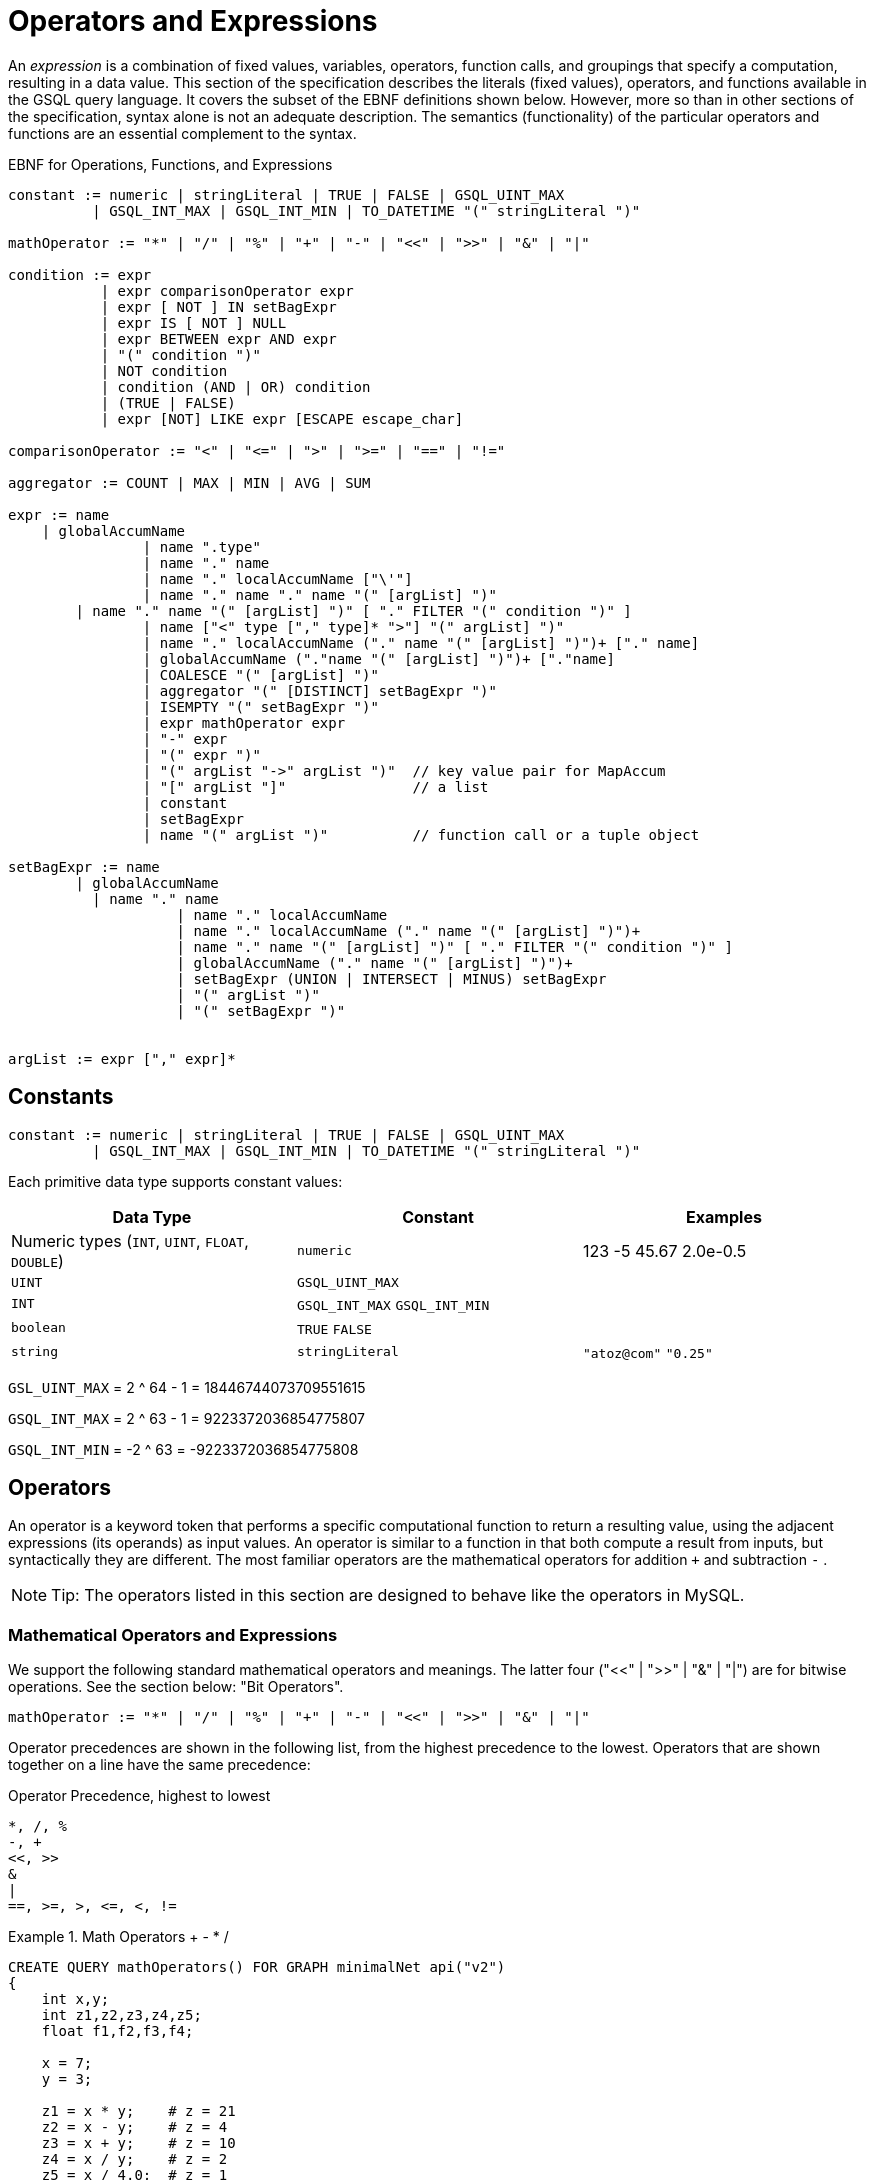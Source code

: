 = Operators and Expressions

An _expression_ is a combination of fixed values, variables, operators, function calls, and groupings that specify a computation, resulting in a data value. This section of the specification describes the literals (fixed values), operators, and functions available in the GSQL query language. It covers the subset of the EBNF definitions shown below. However, more so than in other sections of the specification, syntax alone is not an adequate description. The semantics (functionality) of the particular operators and functions are an essential complement to the syntax.

.EBNF for Operations, Functions, and Expressions

[source,gsql]
----
constant := numeric | stringLiteral | TRUE | FALSE | GSQL_UINT_MAX
          | GSQL_INT_MAX | GSQL_INT_MIN | TO_DATETIME "(" stringLiteral ")"

mathOperator := "*" | "/" | "%" | "+" | "-" | "<<" | ">>" | "&" | "|"

condition := expr
           | expr comparisonOperator expr
           | expr [ NOT ] IN setBagExpr
           | expr IS [ NOT ] NULL
           | expr BETWEEN expr AND expr
           | "(" condition ")"
           | NOT condition
           | condition (AND | OR) condition
           | (TRUE | FALSE)
           | expr [NOT] LIKE expr [ESCAPE escape_char]

comparisonOperator := "<" | "<=" | ">" | ">=" | "==" | "!="

aggregator := COUNT | MAX | MIN | AVG | SUM

expr := name
    | globalAccumName
		| name ".type"
		| name "." name
		| name "." localAccumName ["\'"]
		| name "." name "." name "(" [argList] ")"
        | name "." name "(" [argList] ")" [ "." FILTER "(" condition ")" ]
		| name ["<" type ["," type]* ">"] "(" argList] ")"
		| name "." localAccumName ("." name "(" [argList] ")")+ ["." name]
		| globalAccumName ("."name "(" [argList] ")")+ ["."name]
		| COALESCE "(" [argList] ")"
		| aggregator "(" [DISTINCT] setBagExpr ")"
		| ISEMPTY "(" setBagExpr ")"
		| expr mathOperator expr
		| "-" expr
		| "(" expr ")"
		| "(" argList "->" argList ")"	// key value pair for MapAccum
		| "[" argList "]"               // a list
		| constant
		| setBagExpr
		| name "(" argList ")"          // function call or a tuple object
		
setBagExpr := name
        | globalAccumName
    	  | name "." name
		    | name "." localAccumName
		    | name "." localAccumName ("." name "(" [argList] ")")+
		    | name "." name "(" [argList] ")" [ "." FILTER "(" condition ")" ]
		    | globalAccumName ("." name "(" [argList] ")")+
		    | setBagExpr (UNION | INTERSECT | MINUS) setBagExpr
		    | "(" argList ")"
		    | "(" setBagExpr ")"


argList := expr ["," expr]*
----



== Constants

[source,text]
----
constant := numeric | stringLiteral | TRUE | FALSE | GSQL_UINT_MAX
          | GSQL_INT_MAX | GSQL_INT_MIN | TO_DATETIME "(" stringLiteral ")"
----

Each primitive data type supports constant values:

|===
| Data Type | Constant | Examples

| Numeric types (`INT`, `UINT`, `FLOAT`, `DOUBLE`)
| `numeric`
| 123  -5  45.67  2.0e-0.5

| `UINT`
| `GSQL_UINT_MAX`
|

| `INT`
| `GSQL_INT_MAX`  `GSQL_INT_MIN`
|

| `boolean`
| `TRUE`  `FALSE`
|

| `string`
| `stringLiteral`
| `"atoz@com"`  `"0.25"`
|===

`GSL_UINT_MAX` = 2 {caret} 64 - 1 = 18446744073709551615

`GSQL_INT_MAX` = 2 {caret} 63 - 1 =  9223372036854775807

`GSQL_INT_MIN` = -2 {caret} 63     = -9223372036854775808

== Operators

An operator is a keyword token that performs a specific computational function to return a resulting value, using the adjacent expressions (its operands) as input values.  An operator is similar to a function in that both compute a result from inputs, but syntactically they are different. The most familiar operators are the mathematical operators for addition  `+`  and subtraction  `-` .

[NOTE]
====
Tip: The operators listed in this section are designed to behave like the operators in MySQL.
====

=== Mathematical Operators and Expressions

We support the following standard mathematical operators and meanings. The latter four ("<<" | ">>" | "&" | "|") are for bitwise operations.  See the section below: "Bit Operators".

[source,text]
----
mathOperator := "*" | "/" | "%" | "+" | "-" | "<<" | ">>" | "&" | "|"
----

Operator precedences are shown in the following list, from the highest precedence to the lowest. Operators that are shown together on a line have the same precedence:

.Operator Precedence, highest to lowest

[source,gsql]
----
*, /, %
-, +
<<, >>
&
|
==, >=, >, <=, <, !=
----



.Example 1. Math Operators + - * /

[source,gsql]
----
CREATE QUERY mathOperators() FOR GRAPH minimalNet api("v2")
{
    int x,y;
    int z1,z2,z3,z4,z5;
    float f1,f2,f3,f4;

    x = 7;
    y = 3;

    z1 = x * y;    # z = 21
    z2 = x - y;    # z = 4
    z3 = x + y;    # z = 10
    z4 = x / y;    # z = 2
    z5 = x / 4.0;  # z = 1
    f1 = x / y;    # v = 2
    f2 = x / 4.0;  # v = 1.75
    f3 = x % 3;    # v = 1
    f4 = x % y;    # z = 1

    PRINT x,y;
    PRINT z1 AS xTIMESy, z2 AS xMINUSy, z3 AS xPLUSy, z4 AS xDIVy, z5 AS xDIV4f;
    PRINT f1 AS xDIVy,   f2 AS xDIV4f,  f3 AS xMOD3,  f4 AS xMODy;
}
----



.mathOperators.json Results

[source,gsql]
----
GSQL > RUN QUERY mathOperators()
{
  "error": false,
  "message": "",
  "version": {
    "edition": "developer",
    "schema": 0,
    "api": "v2"
  },
  "results": [
    {
      "x": 7,
      "y": 3
    },
    {
      "xTIMESy": 21,
      "xPLUSy": 10,
      "xMINUSy": 4,
      "xDIVy": 2,
      "xDIV4f": 1
    },
    {
      "xMODy": 1,
      "xMOD3": 1,
      "xDIVy": 2,
      "xDIV4f": 1.75
    }
  ]
}
----



=== Boolean Operators

We support the standard Boolean operators and standard order of precedence: AND, OR, NOT

=== Bit Operators

Bit operators (<<, >>, &, and |) operate on integers and return an integer.

.Bit Operators

[source,gsql]
----
CREATE QUERY bitOperationTest() FOR GRAPH minimalNet{
  PRINT 80 >> 2;     # 20
  PRINT 80 << 2;     # 320
  PRINT 2 + 80 >> 4; # 5
  PRINT 2 | 3 ;      # 3
  PRINT 2 & 3 ;      # 2
  PRINT 2 | 3 + 2;   # 7
  PRINT 2 & 3 - 2;   # 0
}
----



=== String Operators

Operator + can be used for concatenating strings.

=== Tuple Fields

The fields of the tuple can be accessed using the dot operator.

== Comparison Operators and Conditions

A condition is an expression that evaluates to a boolean value of either true or false. One type of condition uses the familiar comparison operators. A comparison operator compares two numeric or string values.

[source,gsql]
----
comparisonOperator := "<" | "<=" | ">" | ">=" | "==" | "!="

condition := expr
           | expr comparisonOperator expr
           | expr [ NOT ] IN setBagExpr
           | expr IS [ NOT ] NULL
           | expr BETWEEN expr AND expr
           | "(" condition ")"
           | NOT condition
           | condition (AND | OR) condition
           | (TRUE | FALSE)
           | expr [NOT] LIKE expr [ESCAPE escape_char]
----

Strings are compared based on standard lexicographical ordering: +
(space) < (digit) < (uppercase_letter) < (lowercase_letter).

[NOTE]
====
The comparison operators treat the STRING COMPRESS type as though it is STRING type.
====

=== BETWEEN expr AND expr

The expression expr1 BETWEEN expr2 AND expr3 is true if the value expr1 is in the range from expr2 to expr3, including the endpoint values. Each expression must be numeric.

" expr1 BETWEEN expr2 AND expr3 " is equivalent to " expr1 <= expr3 AND expr1 >= expr2".

.BETWEEN AND example

[source,gsql]
----
CREATE QUERY mathOperatorBetween() FOR GRAPH minimalNet
{
    int x;
    bool b;
    x = 1;
    b = (x BETWEEN 0 AND 100); PRINT b;  # True
    b = (x BETWEEN 1 AND 2); PRINT b;    # True
    b = (x BETWEEN 0 AND 1); PRINT b;    # True
}
----



=== IS NULL, IS NOT NULL

IS NULL and IS NOT NULL can be used for checking whether an optional parameter is given any value.

.IS NULL example

[source,gsql]
----
CREATE QUERY parameterIsNULL (INT p) FOR GRAPH minimalNet {
  IF p IS NULL THEN
    PRINT "p is null";
  ELSE
    PRINT "p is not null";
  END;
}
----



.parameterIsNULL.json Results

[source,gsql]
----
GSQL > RUN QUERY parameterIsNULL(_)
{
  "error": false,
  "message": "",
  "version": {
    "edition": "developer",
    "schema": 0,
    "api": "v2"
  },
  "results": [{"p is null": "p is null"}]
}
GSQL > RUN QUERY parameterIsNULL(3)
{
  "error": false,
  "message": "",
  "version": {
    "edition": "developer",
    "schema": 0,
    "api": "v2"
  },
  "results": [{"p is not null": "p is not null"}]
}
----



[WARNING]
====
Every attribute value stored in GSQL is a valid value, so IS NULL and IS NOT NULL is only effective for query parameters.
====

=== LIKE

[source,gsql]
----
expr [NOT] LIKE expr [ESCAPE escape_char]
----

The `LIKE` operator is used for string pattern matching and can only be used in `WHERE` clauses. The expression ``string1 LIKE string_pattern``evaluates to boolean true if `string1` __matches the pattern in `string_pattern`; otherwise, it is false.

Both operands must be strings. Additionally, while `string1` can be a function call (e.g. `lower(string_variable)`, `string_pattern` must be a string literal or a parameter. A `string_pattern` __can contain characters as well as the following wildcard and other special symbols, in order to express a pattern (``<char_list>``indicates a placeholder):

|===
| Character or syntax | Description | Example

| `%`
| Matches zero or more characters.
| `%abc%` matches any string which contains the sequence `"abc"`.

| `_`(underscore)
| Matches any single character.
| ``_abc_e``matches any 6-character string where the 2nd to 4th characters are `"abc"` and the last character is `"e"`.

| `[<char_list>]`
| Matches any character in a char list. A char list is a concatenated character set, with no separators.
| ``[Tiger]``matches either `T`, `i`, `g`, `e`, or `r`.

| `+[^<char_list>]+`
| Matches any character NOT in a char list.
| ``+[^qxz]+``matches any character other than `q`, `x`, or `z`.

| `[!<char_list>]`
| Matches any character NOT in a char list.
|

| `α-β`
| (Special syntax within a char list) matches a character in the range from α to β. A char list can have multiple ranges.
| ``[a-mA-M0-3]``matches a letter from a to m, upper or lower case, or a digit from 0 to 3.

| `\\`
| (Special syntax within a char list)  matches the character `\`
|

| `\\]`
| (Special syntax within a char list) matches the character `]` No special treatment is needed for [ inside a char list.
| ``%[\\]!]``matches any string which ends with either `]` or `!`
|===

==== `ESCAPE escape_char`

The optional `ESCAPE escape_char` clause is used to define an escape character. When `escape_char` occurs in `string_pattern`, then the next character is interpreted literally, instead of as a pattern matching operator. For example, if we want to specify the pattern "any string ending with the `'%'` character", we could use +
`"%\%" ESCAPE "\"`

The first `"%"` has its usual pattern-matching meaning "zero or more characters".  +
`"\%"` means a literal percentage character, because it starts with the escape character `"\"`.

==== Example

.Example query using LIKE operator 

[source,gsql]
----
CREATE QUERY printAPosts(/* Parameters here */) FOR GRAPH socialNet {
  /* Write query logic here */
  posts = {post.*};
	aPosts = SELECT v FROM posts:v		
                WHERE v.subject LIKE "%a%";  // Return all posts that has the
                                             // character "a" in its subject
	PRINT aPosts;
}
----



[source,bash]
----
Results
{
  "error": false,
  "message": "",
  "version": {
    "schema": 0,
    "edition": "enterprise",
    "api": "v2"
  },
  "results": [{"aPosts": [
    {
      "v_id": "2",
      "attributes": {
        "postTime": "2011-02-03 01:02:42",
        "subject": "query languages"
      },
      "v_type": "post"
    },
    {
      "v_id": "8",
      "attributes": {
        "postTime": "2011-02-03 17:05:52",
        "subject": "cats"
      },
      "v_type": "post"
    },
    {
      "v_id": "0",
      "attributes": {
        "postTime": "2010-01-12 11:22:05",
        "subject": "Graphs"
      },
      "v_type": "post"
    },
    {
      "v_id": "1",
      "attributes": {
        "postTime": "2011-03-03 23:02:00",
        "subject": "tigergraph"
      },
      "v_type": "post"
    }
  ]}]
}
----

== Vertex, Edge, and Accumulator Attributes

=== Accessing attributes

Attributes on vertices or edges are defined in the graph schema. Additionally, each vertex and edge has a built-in STRING attribute called *type* which represents the user-defined type of that edge or vertex. These attributes, including *type,* can be accessed for a particular edge or vertex with the dot operator:

.Accessing attributes with a known name.

[source,gsql]
----
name ".type"   // read only. Returns vertexType or edgeType of name
name "." attrName // read/write. Accesses attribute called attrName
----



[NOTE]
====
*DYNAMIC Query Support*

The name of the attribute can be parameterized using the *getAttr* and *setAttr* xref:querying:func/vertex-methods.adoc[vertex functions], described later in this section. This allows you to write xref:querying:query-operations.adoc#_dynamic_querying[dynamic query] procedures where the attribute names are specified when you run the query.
====

For example, the following code snippet shows two different SELECT statements which produce equivalent results. The first uses the dot operator on the vertex variable *v* to access the "subject" attribute, which is defined in the graph schema. The FROM clause in the first SELECT statement necessitates that any target vertices will be of type "post" (also defined in the graph schema). The second SELECT schema checks that the vertex variable v's type is a "post" vertex by using the dot operator to access the built-in *type* attribute.

.Accessing vertex variable attributes

[source,gsql]
----
CREATE QUERY coffeeRelatedPosts() FOR GRAPH socialNet
{
    allVertices = {ANY};
    results = SELECT v FROM allVertices:s -(:e)-> post:v WHERE v.subject == "coffee";
    PRINT results;
    results = SELECT v FROM allVertices:s -(:e)-> :v WHERE v.type == "post" AND v.subject == "coffee";
    PRINT results;
}
----



.Results for Query coffeeRelatedPosts

[source,gsql]
----
GSQL > RUN QUERY coffeeRelatedPosts()
{
  "error": false,
  "message": "",
  "version": {
    "edition": "developer",
    "schema": 0,
    "api": "v2"
  },
  "results": [
    {"results": [{
      "v_id": "4",
      "attributes": {
        "postTime": "2011-02-07 05:02:51",
        "subject": "coffee"
      },
      "v_type": "post"
    }]},
    {"results": [{
      "v_id": "4",
      "attributes": {
        "postTime": "2011-02-07 05:02:51",
        "subject": "coffee"
      },
      "v_type": "post"
    }]}
  ]
}
----



=== Accumulator Functions

This section describes functions that apply to all or most accumulators. Other accumulator functions for each accumulator type are illustrated in the "Accumulator Type" section.

==== Previous value of accumulator

The tick operator ( ' ) can be used to read the value of an accumulator as it was at the start an ACCUM clause, before any changes that took place within the ACCUM clause. It can only be used in the POST-ACCUM clause. A typical use is to compare the value of the accumulator before and after the ACCUM clause.  The PageRank algorithm provides a good example:

[source,gsql]
----
v = SELECT s
    FROM start:s - (e_type:e) -> :t
    ACCUM t.@received_score += s.@score/(s.outdegree(e_type))
    POST-ACCUM s.@score = (1.0 - damping) + damping * s.@received_score,
               s.@received_score = 0,
               @@max_diff += abs(s.@score - s.@score');
----

In the last line, we compute `@@max_diff` as the absolute value of the difference between the post-ACCUM score (`s.@score`) and the pre-ACCUM score (`s.@score'`).

== Set/Bag Expression and Operators

SELECT blocks take an input vertex set and perform various selection and filtering operations to produce an output set. Therefore, _set/bag expressions_ and their operators are a useful and powerful part of the GSQL query language. A set/bag expression can use either SetAccum or BagAccum.

.EBNF

[source,gsql]
----
setBagExpr := name
        | globalAccumName
    	  | name "." name
		    | name "." localAccumName
		    | name "." localAccumName ("." name "(" [argList] ")")+
		    | name "." name "(" [argList] ")" [ "." FILTER "(" condition ")" ]
		    | globalAccumName ("." name "(" [argList] ")")+
		    | setBagExpr (UNION | INTERSECT | MINUS) setBagExpr
		    | "(" argList ")"
		    | "(" setBagExpr ")"
----



=== Set/Bag Expression Operators - UNION, INTERSECT, MINUS

The operators are straightforward, when two operands are both sets, the result expression is a set. When at least one operand is a bag, the result expression is a bag. If one operand is a bag and the other is a set, the operator treats the set operant as a bag containing one of each value.

.Set/Bag Operator Examples

[source,gsql]
----
# Demonstrate Set & Bag operators
CREATE QUERY setOperatorsEx() FOR GRAPH minimalNet   {
  SetAccum<INT> @@setA, @@setB, @@AunionB, @@AintsctB, @@AminusB;
  BagAccum<INT> @@bagD, @@bagE, @@DunionE, @@DintsctE, @@DminusE;
  BagAccum<INT> @@DminusA, @@DunionA, @@AunionBbag;

  BOOL x;

  @@setA = (1,2,3,4);      PRINT @@setA;
  @@setB = (2,4,6,8);      PRINT @@setB;

  @@AunionB = @@setA UNION @@setB ;      PRINT @@AunionB;   // (1, 2, 3, 4, 6, 8)
  @@AintsctB = @@setA INTERSECT @@setB;  PRINT @@AintsctB;   // (2, 4)
  @@AminusB = @@setA MINUS @@setB ;      PRINT @@AminusB;   // C = (1, 3)

  @@bagD = (1,2,2,3);      PRINT @@bagD;
  @@bagE = (2,3,5,7);      PRINT @@bagE;

  @@DunionE = @@bagD UNION @@bagE;     PRINT @@DunionE;   // (1, 2, 2, 2, 3, 3, 5, 7)
  @@DintsctE = @@bagD INTERSECT @@bagE; PRINT @@DintsctE; // (2, 3)
  @@DminusE = @@bagD MINUS @@bagE;     PRINT @@DminusE;   // (1, 2)
  @@DminusA = @@bagD MINUS @@setA;     PRINT @@DminusA;   // (2)
  @@DunionA = @@bagD UNION @@setA;     PRINT @@DunionA;   // (1, 1, 2, 2, 2, 3, 3, 4)
                                                          // because bag UNION set is a bag
  @@AunionBbag = @@setA UNION @@setB;  PRINT @@AunionBbag;  // (1, 2, 3, 4, 6, 8)
                                                          // because set UNION set is a set
}
----



.setOperatorsEx Query Results

[source,gsql]
----
GSQL > RUN QUERY setOperatorsEx()
{
  "error": false,
  "message": "",
  "version": {
    "edition": "developer",
    "schema": 0,
    "api": "v2"
  },
  "results": [ {"@@setA": [ 4, 3, 2, 1 ]},
    {"@@setB": [ 8, 6, 4, 2 ]},
    {"@@AunionB": [ 4, 3, 2, 1, 8, 6 ]},
    {"@@AintsctB": [ 4, 2 ]},
    {"@@AminusB": [ 3, 1 ]},
    {"@@bagD": [ 1, 2, 2, 3 ]},
    {"@@bagE": [ 2, 7, 3, 5 ]},
    {"@@DunionE": [ 1, 2, 2, 2, 3, 3, 7, 5 ]},
    {"@@DintsctE": [ 2, 3 ]},
    {"@@DminusE": [ 1, 2 ]},
    {"@@DminusA": [2]},
    {"@@DunionA": [ 1, 1, 2, 2, 2, 3, 3, 4 ]},
    {"@@AunionBbag": [ 6, 8, 1, 2, 3, 4 ]}
  ]
}
----



The result of these operators is another set or bag, so these operations can be nested and chained to form more complex expressions, such as

[source,text]
----
(setBagExpr_A INTERSECT (setBagExpr_B UNION setBagExpr_C) ) MINUS setBagExpr_D
----

=== Set/Bag Expression Membership Operators

For example , suppose setBagExpr_A is ("a", "b", "c")

[source,text]
----
"a" IN setBagExpr_A            => true
"d" IN setBagExpr_A            => false
"a" NOT IN setBagExpr_A        => false
"d" NOT IN setBagExpr_A        => true
----

The IN and NOT IN operators support all base types on the left-hand side, and any set/bag expression on the right-hand side. The base type must be the same as the accumulator's element type. IN and NOT IN return a BOOL value.

The following example uses NOT IN to exclude neighbors that are on a blocked list.

.Set Membership example

[source,gsql]
----
CREATE QUERY friendsNotInblockedlist (VERTEX<person> seed, SET<VERTEX<person>> blockedList) FOR GRAPH socialNet `{
  Start = {seed};
  Result = SELECT v
      FROM Start:s-(friend:e)-person:v
      WHERE v NOT IN blockedList;
  PRINT Result;
}
----



.Results for Query friendsNotInblockedlist

[source,gsql]
----
GSQL > RUN QUERY friendsNotInblockedlist("person1", ["person2"])
{
  "error": false,
  "message": "",
  "version": {
    "edition": "developer",
    "schema": 0,
    "api": "v2"
  },
  "results": [{"Result": [{
    "v_id": "person8",
    "attributes": {
      "gender": "Male",
      "id": "person8"
    },
    "v_type": "person"
  }]}]
}
----



== Subqueries

A query defined with a `RETURNS` header following its `CREATE` statement is called a subquery. A subquery acts as a callable function in GSQL. They take parameters, perform a set of actions, and return a value at the end. A subquery must end with a xref:querying:output-statements-and-file-objects.adoc[return statement] to pass its output value to a query. Exactly one type is allowed in the `RETURNS` header, and thus the `RETURN` statement can only return one expression.

A subquery must be created before the query that calls the subquery. A subquery must be installed either before or in the same `INSTALL QUERY` command with the query that calls the subquery.

.Main Components of a Subquery

[source,gsql]
----
CREATE QUERY <query_name>() FOR GRAPH <graph_name> // Parameters are optional
RETURNS (INT) /* A subquery has a RETURNS header specifying
                              its return type */
{
    // ...
    // Query body goes here
    // ...
    RETURN <return_value> /* The return statement of a subquery. Return
                            value must be the same type as specified in
                            the RETURNS header */
}
----



=== Parameter types

A subquery parameter can only be one of the following types:

* Primitives: `INT`, `UINT`, `FLOAT`, `DOUBLE`, `STRING`, `BOOL`
* `VERTEX`
* A set or bag of primitive or `VERTEX` elements

=== Return types

A subquery's return value can be any base type or accumulator type with the following exceptions.

* If the return type is a user-defined tuple type, a HeapAccum type, or a GroupByAccum type,  the user-defined types must be xref:ddl-and-loading:defining-a-graph-schema.adoc#_catalog_level_typedef[defined at the catalog level].
* If the return type is a `BagAccum`. `SetAccum`, or `ListAccum` with a tuple as its element, the tuple does not need to be defined at the catalog level and can be anonymous.

=== *Recursive subqueries*

Recursion is supported for subqueries and a subquery can call itself. Here is an example of a recursive subquery: The following subquery takes a set of persons as starting points, and returns all the friends within a given distance.

[NOTE]
====
While recursive subqueries may look simpler in writing, they are usually not as efficient as iterative subqueries in GSQL.
====

.Recursive Query Example

[source,gsql]
----
CREATE QUERY subFindFriendsInDistance(SET<VERTEX> seeds, INT distance)
FOR GRAPH friendNet RETURNS (SET<VERTEX>)
{
	IF distance <= 0 THEN   // Base case
	// When distance is 0, return the seed vertices themselves
	  RETURN seeds;
	ELSE
    seed_vs = seeds; // Initialize starting vertices
    // Select 1-hop neighbors from the starting points
	  next_vs = SELECT v FROM seed_vs -(friendship:e)- :v;
		// Find the (distance-1)-hop neighbors of the 1-hop neighbors
		// and return the union of the starting vertices and neighbors
	  RETURN seeds UNION subFindFriendsInDistance(next_vs, distance - 1);
  END;
}

CREATE QUERY findFriendsInDistance(Vertex<person> p, INT distance) FOR GRAPH friendNet {

	seed = {p};
  //PRINT All Persons;
	PRINT subFindFriendsInDistance(seed, distance) AS friends;
}
----


Test cases: Starting from `person1`, search to a distance of 1 and a distance of 2.

[source,bash]
----
GSQL> RUN QUERY findFriendsInDistance("person1", 1)
[
  {
    "friends": [
      "person4",
      "person3",
      "person2",
      "person1"
    ]
  }
]
GSQL> RUN QUERY findFriendsInDistance("person1", 2)
[
  {
    "friends": [
      "person4",
      "person9",
      "person3",
      "person2",
      "person6",
      "person8",
      "person1"
    ]
  }
]
----

== Examples of Expressions

Below is a list of examples of expressions. Note that ( argList ) is a set/bag expression, while [ argList ] is a list expression.

.Expression Examples

[source,gsql]
----
#Show various types of expressions
CREATE QUERY expressionEx() FOR GRAPH workNet {
  TYPEDEF tuple<STRING countryName, STRING companyName> companyInfo;

  ListAccum<STRING> @companyNames;
  SumAccum<INT> @companyCount;
  SumAccum<INT> @numberOfRelationships;
  ListAccum<companyInfo> @info;
  MapAccum< STRING,ListAccum<STRING> > @@companyEmployeeRelationships;
  SumAccum<INT> @@totalRelationshipCount;

  ListAccum<INT> @@valueList;
  SetAccum<INT> @@valueSet;

  SumAccum<INT> @@a;
  SumAccum<INT> @@b;

  #expr := constant
  @@a = 10;

  #expr := ["@@"] name
  @@b = @@a;

  #expr := expr mathOperator expr
  @@b = @@a + 5;

  #expr := "(" expr ")"
  @@b = (@@a + 5);

  #expr := "-" expr
  @@b = -(@@a + 5);

  PRINT @@a, @@b;

  #expr := "[" argList "]"   // a list
  @@valueList = [1,2,3,4,5];
  @@valueList += [24,80];

  #expr := "(" argList ")"  // setBagExpr
  @@valueSet += (1,2,3,4,5);

  #expr := ( COUNT | ISEMPTY | MAX | MIN | AVG | SUM ) "(" setBagExpr ")"
  PRINT MAX(@@valueList);
  PRINT AVG(@@valueList);

  seed = {ANY};

  company1 = SELECT t FROM seed:s -(worksFor)-> :t WHERE (s.id == "company1");
  company2 = SELECT t FROM seed:s -(worksFor)-> :t WHERE (s.id == "company2");

  #expr := setBagExpr
  worksForBoth = company1 INTERSECT company2;
  PRINT worksForBoth;

  #expr := name "." "type"
  employees = SELECT s FROM seed:s WHERE (s.type == "person");

  employees = SELECT s FROM employees:s -(worksFor)-> :t

    ACCUM
      #expr := name "." ["@"] name
      s.@companyNames += t.id,

      #expr := name "."name "(" [argList] ")" [ "."FILTER "(" condition ")" ]
      s.@numberOfRelationships += s.outdegree(),

      #expr := name ["<" type ["," type"]* ">"] "(" [argList] ")"
      s.@info += companyInfo(t.country, t.id)

   POST-ACCUM
     #expr := name "."localAccumName ("."name "(" [argList] ")")+ ["."name]
     s.@companyCount += s.@companyNames.size(),

    #expr := name "."localAccumName ["\'"]
    @@totalRelationshipCount += s.@companyCount,

  FOREACH comp IN s.@companyNames DO
     #expr := "(" argList "->" argList ")"
     @@companyEmployeeRelationships += (s.id -> comp)
  END;

  PRINT employees;
  PRINT @@totalRelationshipCount;
  PRINT @@companyEmployeeRelationships;

  #expr := globalAccumName ("."name "(" [argList] ")")+ ["."name]
  PRINT @@companyEmployeeRelationships.size();
}
----



.expressionEx.json Results

[source,gsql]
----
GSQL > RUN QUERY expressionEx()
{
  "error": false,
  "message": "",
  "version": {
    "edition": "developer",
    "schema": 0,
    "api": "v2"
  },
  "results": [
    {
      "@@a": 10,
      "@@b": -15
    },
    {"max(@@valueList)": 80},
    {"avg(@@valueList)": 17},
    {"worksForBoth": [
      {
        "v_id": "person2",
        "attributes": {
          "interestList": ["engineering"],
          "@companyCount": 0,
          "@numberOfRelationships": 0,
          "skillSet": [ 6, 5, 3, 2 ],
          "skillList": [ 2, 3, 5, 6 ],
          "locationId": "chn",
          "interestSet": ["engineering"],
          "@info": [],
          "id": "person2",
          "@companyNames": []
        },
        "v_type": "person"
      },
      {
        "v_id": "person1",
        "attributes": {
          "interestList": [ "management", "financial" ],
          "@companyCount": 0,
          "@numberOfRelationships": 0,
          "skillSet": [ 3, 2, 1 ],
          "skillList": [ 1, 2, 3 ],
          "locationId": "us",
          "interestSet": [ "financial", "management" ],
          "@info": [],
          "id": "person1",
          "@companyNames": []
        },
        "v_type": "person"
      }
    ]},
    {"employees": [
      {
        "v_id": "person4",
        "attributes": {
          "interestList": ["football"],
          "@companyCount": 1,
          "@numberOfRelationships": 1,
          "skillSet": [ 10, 1, 4 ],
          "skillList": [ 4, 1, 10 ],
          "locationId": "us",
          "interestSet": ["football"],
          "@info": [{ "companyName": "company2", "countryName": "chn" }],
          "id": "person4",
          "@companyNames": ["company2"]
        },
        "v_type": "person"
      },
      {
        "v_id": "person12",
        "attributes": {
          "interestList": [
            "music",
            "engineering",
            "teaching",
            "teaching",
            "teaching"
          ],
          "@companyCount": 1,
          "@numberOfRelationships": 1,
          "skillSet": [ 2, 5, 1 ],
          "skillList": [ 1, 5, 2, 2, 2 ],
          "locationId": "jp",
          "interestSet": [ "teaching", "engineering", "music" ],
          "@info": [{ "companyName": "company4", "countryName": "us" }],
          "id": "person12",
          "@companyNames": ["company4"]
        },
        "v_type": "person"
      },
      {
        "v_id": "person3",
        "attributes": {
          "interestList": ["teaching"],
          "@companyCount": 1,
          "@numberOfRelationships": 1,
          "skillSet": [ 6, 1, 4 ],
          "skillList": [ 4, 1, 6 ],
          "locationId": "jp",
          "interestSet": ["teaching"],
          "@info": [{ "companyName": "company1", "countryName": "us" }],
          "id": "person3",
          "@companyNames": ["company1"]
        },
        "v_type": "person"
      },
      {
        "v_id": "person9",
        "attributes": {
          "interestList": [ "financial", "teaching" ],
          "@companyCount": 2,
          "@numberOfRelationships": 4,
          "skillSet": [ 2, 7, 4 ],
          "skillList": [ 4, 7, 2 ],
          "locationId": "us",
          "interestSet": [ "teaching", "financial" ],
          "@info": [
            {
              "companyName": "company3",
              "countryName": "jp"
            },
            {
              "companyName": "company2",
              "countryName": "chn"
            }
          ],
          "id": "person9",
          "@companyNames": [ "company3", "company2" ]
        },
        "v_type": "person"
      },
      {
        "v_id": "person11",
        "attributes": {
          "interestList": [ "sport", "football" ],
          "@companyCount": 1,
          "@numberOfRelationships": 1,
          "skillSet": [10],
          "skillList": [10],
          "locationId": "can",
          "interestSet": [ "football", "sport" ],
          "@info": [{ "companyName": "company5", "countryName": "can" }],
          "id": "person11",
          "@companyNames": ["company5"]
        },
        "v_type": "person"
      },
      {
        "v_id": "person10",
        "attributes": {
          "interestList": [ "football", "sport" ],
          "@companyCount": 2,
          "@numberOfRelationships": 4,
          "skillSet": [3],
          "skillList": [3],
          "locationId": "us",
          "interestSet": [ "sport", "football" ],
          "@info": [
            {
              "companyName": "company3",
              "countryName": "jp"
            },
            {
              "companyName": "company1",
              "countryName": "us"
            }
          ],
          "id": "person10",
          "@companyNames": [ "company3", "company1" ]
        },
        "v_type": "person"
      },
      {
        "v_id": "person7",
        "attributes": {
          "interestList": [ "art", "sport" ],
          "@companyCount": 2,
          "@numberOfRelationships": 4,
          "skillSet": [ 6, 8 ],
          "skillList": [ 8, 6 ],
          "locationId": "us",
          "interestSet": [ "sport", "art" ],
          "@info": [
            {
              "companyName": "company3",
              "countryName": "jp"
            },
            {
              "companyName": "company2",
              "countryName": "chn"
            }
          ],
          "id": "person7",
          "@companyNames": [ "company3", "company2" ]
        },
        "v_type": "person"
      },
      {
        "v_id": "person1",
        "attributes": {
          "interestList": [ "management", "financial" ],
          "@companyCount": 2,
          "@numberOfRelationships": 4,
          "skillSet": [ 3, 2, 1 ],
          "skillList": [ 1, 2, 3 ],
          "locationId": "us",
          "interestSet": [ "financial", "management" ],
          "@info": [
            {
              "companyName": "company2",
              "countryName": "chn"
            },
            {
              "companyName": "company1",
              "countryName": "us"
            }
          ],
          "id": "person1",
          "@companyNames": [ "company2", "company1" ]
        },
        "v_type": "person"
      },
      {
        "v_id": "person5",
        "attributes": {
          "interestList": [ "sport", "financial", "engineering" ],
          "@companyCount": 1,
          "@numberOfRelationships": 1,
          "skillSet": [ 5, 2, 8 ],
          "skillList": [ 8, 2, 5 ],
          "locationId": "can",
          "interestSet": [ "engineering", "financial", "sport" ],
          "@info": [{ "companyName": "company2", "countryName": "chn" }],
          "id": "person5",
          "@companyNames": ["company2"]
        },
        "v_type": "person"
      },
      {
        "v_id": "person6",
        "attributes": {
          "interestList": [ "music", "art" ],
          "@companyCount": 1,
          "@numberOfRelationships": 1,
          "skillSet": [ 10, 7 ],
          "skillList": [ 7, 10 ],
          "locationId": "jp",
          "interestSet": [ "art", "music" ],
          "@info": [{ "companyName": "company1", "countryName": "us" }],
          "id": "person6",
          "@companyNames": ["company1"]
        },
        "v_type": "person"
      },
      {
        "v_id": "person2",
        "attributes": {
          "interestList": ["engineering"],
          "@companyCount": 2,
          "@numberOfRelationships": 4,
          "skillSet": [ 6, 5, 3, 2 ],
          "skillList": [ 2, 3, 5, 6 ],
          "locationId": "chn",
          "interestSet": ["engineering"],
          "@info": [
            {
              "companyName": "company2",
              "countryName": "chn"
            },
            {
              "companyName": "company1",
              "countryName": "us"
            }
          ],
          "id": "person2",
          "@companyNames": [ "company2", "company1" ]
        },
        "v_type": "person"
      },
      {
        "v_id": "person8",
        "attributes": {
          "interestList": ["management"],
          "@companyCount": 1,
          "@numberOfRelationships": 1,
          "skillSet": [ 2, 5, 1 ],
          "skillList": [ 1, 5, 2 ],
          "locationId": "chn",
          "interestSet": ["management"],
          "@info": [{ "companyName": "company1", "countryName": "us" }],
          "id": "person8",
          "@companyNames": ["company1"]
        },
        "v_type": "person"
      }
    ]},
    {"@@totalRelationshipCount": 17},
    {"@@companyEmployeeRelationships": {
      "person4": ["company2"],
      "person3": ["company1"],
      "person2": [ "company2", "company1" ],
      "person1": [ "company2", "company1" ],
      "person9": [ "company3", "company2" ],
      "person12": ["company4"],
      "person8": ["company1"],
      "person7": [ "company3", "company2" ],
      "person6": ["company1"],
      "person10": [ "company3", "company1" ],
      "person5": ["company2"],
      "person11": ["company5"]
    }},
    {"@@companyEmployeeRelationships.size()": 12}
  ]
}
----



== Examples of Expression Statements

.Expression Statement Examples

[source,gsql]
----
#Show various types of expression statements
CREATE QUERY expressionStmntEx() FOR GRAPH workNet {
  TYPEDEF tuple<STRING countryName, STRING companyName> companyInfo;

  ListAccum<companyInfo> @employerInfo;
  SumAccum<INT> @@a;
  ListAccum<STRING> @employers;
  SumAccum<INT> @employerCount;
  SetAccum<STRING> @@countrySet;

  int x;

  #exprStmnt := name "=" expr
  x = 10;

  #gAccumAssignStmt := globalAccumName ("+=" | "=") expr
  @@a = 10;

  PRINT x, @@a;

  start = {person.*};

  employees = SELECT s FROM start:s -(worksFor)-> :t
  	          ACCUM #exprStmnt := name "."localAccumName ("+="| "=") expr
                    s.@employers += t.id,
       		        #exprStmnt := name ["<" type ["," type"]* ">"] "(" [argList] ")"
		            s.@employerInfo += companyInfo(t.country, t.id),
                    #gAccumAccumStmt := globalAccumName "+=" expr
		            @@countrySet += t.country
	                #exprStmnt := name "."localAccumName ["."name "(" [argList] ")"]
	          POST-ACCUM s.@employerCount += s.@employers.size();

  #exprStmnt := globalAccumName ["."name "(" [argList] ")"]+
  PRINT @@countrySet.size();
  PRINT employees;
}
----



[source,bash]
----
GSQL > RUN QUERY expressionStmntEx()
{
  "error": false,
  "message": "",
  "version": {
    "edition": "developer",
    "schema": 0,
    "api": "v2"
  },
  "results": [
    {
      "@@a": 10,
      "x": 10
    },
    {"@@countrySet.size()": 4},
    {"employees": [
      {
        "v_id": "person4",
        "attributes": {
          "interestList": ["football"],
          "skillSet": [ 10, 1, 4 ],
          "skillList": [ 4, 1, 10 ],
          "locationId": "us",
          "@employerInfo": [{
            "companyName": "company2",
            "countryName": "chn"
          }],
          "interestSet": ["football"],
          "@employerCount": 1,
          "id": "person4",
          "@employers": ["company2"]
        },
        "v_type": "person"
      },
      {
        "v_id": "person11",
        "attributes": {
          "interestList": [ "sport", "football" ],
          "skillSet": [10],
          "skillList": [10],
          "locationId": "can",
          "@employerInfo": [{
            "companyName": "company5",
            "countryName": "can"
          }],
          "interestSet": [ "football", "sport" ],
          "@employerCount": 1,
          "id": "person11",
          "@employers": ["company5"]
        },
        "v_type": "person"
      },
      {
        "v_id": "person10",
        "attributes": {
          "interestList": [ "football", "sport" ],
          "skillSet": [3],
          "skillList": [3],
          "locationId": "us",
          "@employerInfo": [
            {
              "companyName": "company3",
              "countryName": "jp"
            },
            {
              "companyName": "company1",
              "countryName": "us"
            }
          ],
          "interestSet": [ "sport", "football" ],
          "@employerCount": 2,
          "id": "person10",
          "@employers": [ "company3", "company1" ]
        },
        "v_type": "person"
      },
      {
        "v_id": "person7",
        "attributes": {
          "interestList": [ "art", "sport" ],
          "skillSet": [ 6, 8 ],
          "skillList": [ 8, 6 ],
          "locationId": "us",
          "@employerInfo": [
            {
              "companyName": "company3",
              "countryName": "jp"
            },
            {
              "companyName": "company2",
              "countryName": "chn"
            }
          ],
          "interestSet": [ "sport", "art" ],
          "@employerCount": 2,
          "id": "person7",
          "@employers": [ "company3", "company2" ]
        },
        "v_type": "person"
      },
      {
        "v_id": "person1",
        "attributes": {
          "interestList": [ "management", "financial" ],
          "skillSet": [ 3, 2, 1 ],
          "skillList": [ 1, 2, 3 ],
          "locationId": "us",
          "@employerInfo": [
            {
              "companyName": "company2",
              "countryName": "chn"
            },
            {
              "companyName": "company1",
              "countryName": "us"
            }
          ],
          "interestSet": [ "financial", "management" ],
          "@employerCount": 2,
          "id": "person1",
          "@employers": [ "company2", "company1" ]
        },
        "v_type": "person"
      },
      {
        "v_id": "person6",
        "attributes": {
          "interestList": [ "music", "art" ],
          "skillSet": [ 10, 7 ],
          "skillList": [ 7, 10 ],
          "locationId": "jp",
          "@employerInfo": [{ "companyName": "company1", "countryName": "us" }],
          "interestSet": [ "art", "music" ],
          "@employerCount": 1,
          "id": "person6",
          "@employers": ["company1"]
        },
        "v_type": "person"
      },
      {
        "v_id": "person2",
        "attributes": {
          "interestList": ["engineering"],
          "skillSet": [ 6, 5, 3, 2 ],
          "skillList": [ 2, 3, 5, 6 ],
          "locationId": "chn",
          "@employerInfo": [
            {
              "companyName": "company2",
              "countryName": "chn"
            },
            {
              "companyName": "company1",
              "countryName": "us"
            }
          ],
          "interestSet": ["engineering"],
          "@employerCount": 2,
          "id": "person2",
          "@employers": [ "company2", "company1" ]
        },
        "v_type": "person"
      },
      {
        "v_id": "person5",
        "attributes": {
          "interestList": [ "sport", "financial", "engineering" ],
          "skillSet": [ 5, 2, 8 ],
          "skillList": [ 8, 2, 5 ],
          "locationId": "can",
          "@employerInfo": [{
            "companyName": "company2",
            "countryName": "chn"
          }],
          "interestSet": [ "engineering", "financial", "sport" ],
          "@employerCount": 1,
          "id": "person5",
          "@employers": ["company2"]
        },
        "v_type": "person"
      },
      {
        "v_id": "person12",
        "attributes": {
          "interestList": [
            "music",
            "engineering",
            "teaching",
            "teaching",
            "teaching"
          ],
          "skillSet": [ 2, 5, 1 ],
          "skillList": [ 1, 5, 2, 2, 2 ],
          "locationId": "jp",
          "@employerInfo": [{ "companyName": "company4", "countryName": "us" }],
          "interestSet": [ "teaching", "engineering", "music" ],
          "@employerCount": 1,
          "id": "person12",
          "@employers": ["company4"]
        },
        "v_type": "person"
      },
      {
        "v_id": "person3",
        "attributes": {
          "interestList": ["teaching"],
          "skillSet": [ 6, 1, 4 ],
          "skillList": [ 4, 1, 6 ],
          "locationId": "jp",
          "@employerInfo": [{ "companyName": "company1", "countryName": "us" }],
          "interestSet": ["teaching"],
          "@employerCount": 1,
          "id": "person3",
          "@employers": ["company1"]
        },
        "v_type": "person"
      },
      {
        "v_id": "person9",
        "attributes": {
          "interestList": [ "financial", "teaching" ],
          "skillSet": [ 2, 7, 4 ],
          "skillList": [ 4, 7, 2 ],
          "locationId": "us",
          "@employerInfo": [
            {
              "companyName": "company3",
              "countryName": "jp"
            },
            {
              "companyName": "company2",
              "countryName": "chn"
            }
          ],
          "interestSet": [ "teaching", "financial" ],
          "@employerCount": 2,
          "id": "person9",
          "@employers": [ "company3", "company2" ]
        },
        "v_type": "person"
      },
      {
        "v_id": "person8",
        "attributes": {
          "interestList": ["management"],
          "skillSet": [ 2, 5, 1 ],
          "skillList": [ 1, 5, 2 ],
          "locationId": "chn",
          "@employerInfo": [{ "companyName": "company1", "countryName": "us" }],
          "interestSet": ["management"],
          "@employerCount": 1,
          "id": "person8",
          "@employers": ["company1"]
        },
        "v_type": "person"
      }
    ]}
  ]
}
----

